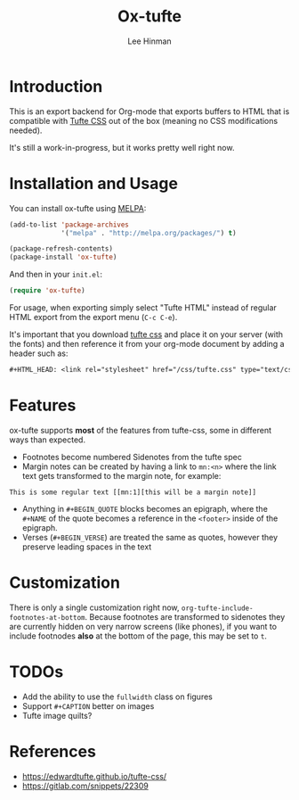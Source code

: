#+TITLE: Ox-tufte
#+AUTHOR: Lee Hinman
#+EMAIL: lee@writequit.org

* Introduction

This is an export backend for Org-mode that exports buffers to HTML that is
compatible with [[https://edwardtufte.github.io/tufte-css/][Tufte CSS]] out of the box (meaning no CSS modifications needed).

It's still a work-in-progress, but it works pretty well right now.

* Installation and Usage

You can install ox-tufte using [[https://melpa.org][MELPA]]:

#+BEGIN_SRC emacs-lisp
(add-to-list 'package-archives
             '("melpa" . "http://melpa.org/packages/") t)

(package-refresh-contents)
(package-install 'ox-tufte)
#+END_SRC

And then in your ~init.el~:

#+BEGIN_SRC emacs-lisp
(require 'ox-tufte)
#+END_SRC

For usage, when exporting simply select "Tufte HTML" instead of regular HTML
export from the export menu (=C-c C-e=).

It's important that you download [[https://github.com/edwardtufte/tufte-css][tufte css]] and place it on your server (with the
fonts) and then reference it from your org-mode document by adding a header such
as:

#+BEGIN_SRC org
,#+HTML_HEAD: <link rel="stylesheet" href="/css/tufte.css" type="text/css" />
#+END_SRC

* Features

ox-tufte supports *most* of the features from tufte-css, some in different ways
than expected.

- Footnotes become numbered Sidenotes from the tufte spec
- Margin notes can be created by having a link to ~mn:<n>~ where the link text
  gets transformed to the margin note, for example:

#+BEGIN_SRC fundamental
This is some regular text [[mn:1][this will be a margin note]]
#+END_SRC

- Anything in =#+BEGIN_QUOTE= blocks becomes an epigraph, where the =#+NAME= of
  the quote becomes a reference in the ~<footer>~ inside of the epigraph.
- Verses (=#+BEGIN_VERSE=) are treated the same as quotes, however they preserve
  leading spaces in the text

* Customization

There is only a single customization right now,
~org-tufte-include-footnotes-at-bottom~. Because footnotes are transformed to
sidenotes they are currently hidden on very narrow screens (like phones), if you
want to include footnodes *also* at the bottom of the page, this may be set to
=t=.

* TODOs
- Add the ability to use the ~fullwidth~ class on figures
- Support =#+CAPTION= better on images
- Tufte image quilts?

* References
- https://edwardtufte.github.io/tufte-css/
- https://gitlab.com/snippets/22309
